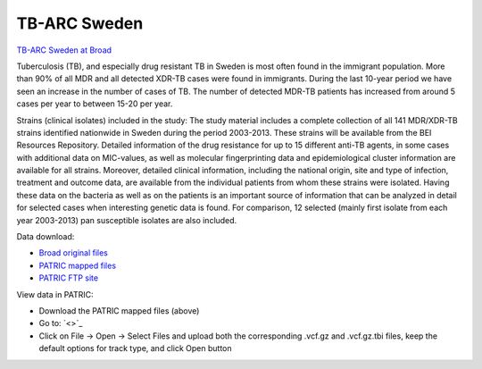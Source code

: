 TB-ARC Sweden
=============

.. image:: images/broad.jpg

`TB-ARC Sweden at Broad <https://olive.broadinstitute.org/projects/tb_sweden>`_

Tuberculosis (TB), and especially drug resistant TB in Sweden is most often found in the immigrant population. More than 90% of all MDR and all detected XDR-TB cases were found in immigrants. During the last 10-year period we have seen an increase in the number of cases of TB. The number of detected MDR-TB patients has increased from around 5 cases per year to between 15-20 per year.

Strains (clinical isolates) included in the study: The study material includes a complete collection of all 141 MDR/XDR-TB strains identified nationwide in Sweden during the period 2003-2013. These strains will be available from the BEI Resources Repository. Detailed information of the drug resistance for up to 15 different anti-TB agents, in some cases with additional data on MIC-values, as well as molecular fingerprinting data and epidemiological cluster information are available for all strains. Moreover, detailed clinical information, including the national origin, site and type of infection, treatment and outcome data, are available from the individual patients from whom these strains were isolated. Having these data on the bacteria as well as on the patients is an important source of information that can be analyzed in detail for selected cases when interesting genetic data is found. For comparison, 12 selected (mainly first isolate from each year 2003-2013) pan susceptible isolates are also included.

Data download:

- `Broad original files <ftp://ftp.patricbrc.org/BRC_Mirrors/TB-ARC/broad_original/Sweden.1/variants.tar.gz>`_
- `PATRIC mapped files <ftp://ftp.patricbrc.org/BRC_Mirrors/TB-ARC/patric_mapped/Sweden.1.tar.gz>`_
- `PATRIC FTP site <http://brcdownloads.patricbrc.org/BRC_Mirrors/TB-ARC/patric_mapped/Sweden.1/>`_

View data in PATRIC:

- Download the PATRIC mapped files (above)
- Go to: `<>`_
- Click on File -> Open -> Select Files and upload both the corresponding .vcf.gz and .vcf.gz.tbi files, keep the default options for track type, and click Open button